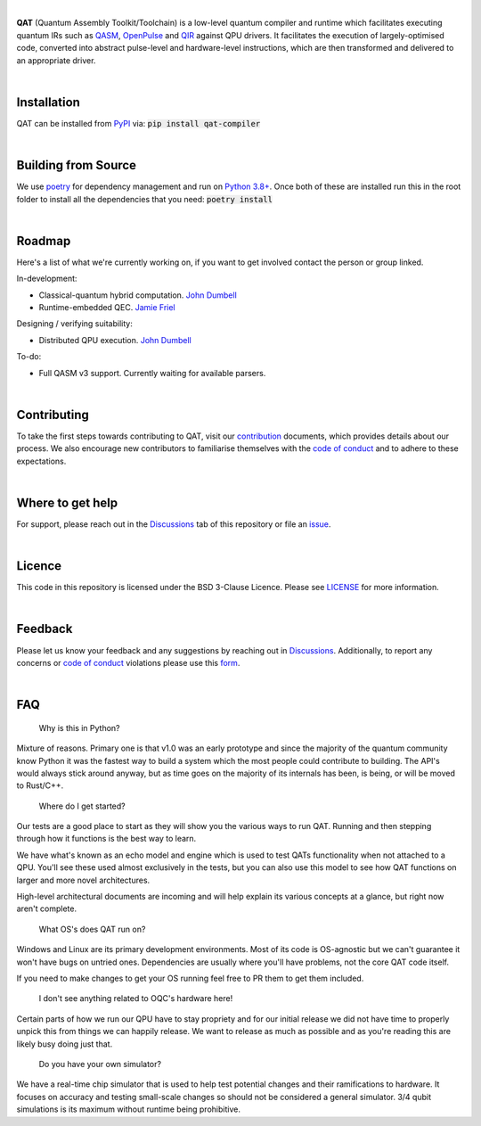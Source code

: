 .. image:: qat-logo.png
  :width: 400
  :alt: QAT

.. readme_text_start_label

|

**QAT** (Quantum Assembly Toolkit/Toolchain) is a low-level quantum compiler and runtime which facilitates executing quantum IRs
such as `QASM <https://openqasm.com/>`_, `OpenPulse <https://openqasm.com/language/openpulse.html>`_ and
`QIR <https://devblogs.microsoft.com/qsharp/introducing-quantum-intermediate-representation-qir/>`_ against QPU drivers.
It facilitates the execution of largely-optimised code, converted into abstract pulse-level and hardware-level instructions,
which are then transformed and delivered to an appropriate driver.

|

----------------------
Installation
----------------------

QAT can be installed from `PyPI <https://pypi.org/project/qat-compiler/>`_ via:
:code:`pip install qat-compiler`

|

----------------------
Building from Source
----------------------

We use `poetry <https://python-poetry.org/>`_ for dependency management and run on
`Python 3.8+ <https://www.python.org/downloads/>`_.
Once both of these are installed run this in the root folder to install all the dependencies that you need:
:code:`poetry install`

|

----------------------
Roadmap
----------------------

Here's a list of what we're currently working on, if you want to get involved contact the person or group linked.

In-development:

- Classical-quantum hybrid computation. `John Dumbell <jdumbell@oxfordquantumcircuits.com>`_
- Runtime-embedded QEC. `Jamie Friel <jfriel@oxfordquantumcircuits.com>`_

Designing / verifying suitability:

- Distributed QPU execution. `John Dumbell <jdumbell@oxfordquantumcircuits.com>`_

To-do:

- Full QASM v3 support. Currently waiting for available parsers.

|

----------------------
Contributing
----------------------

To take the first steps towards contributing to QAT, visit our
`contribution <https://github.com/oqc-community/qat/blob/main/CONTRIBUTING.rst>`_ documents, which provides details about our
process.
We also encourage new contributors to familiarise themselves with the
`code of conduct <https://github.com/oqc-community/qat/blob/main/CODE_OF_CONDUCT.rst>`_ and to adhere to these
expectations.

|

----------------------
Where to get help
----------------------

For support, please reach out in the `Discussions <https://github.com/oqc-community/qat/discussions>`_ tab of this repository or file an `issue <https://github.com/oqc-community/qat/issues>`_.

|

----------------------
Licence
----------------------

This code in this repository is licensed under the BSD 3-Clause Licence.
Please see `LICENSE <https://github.com/oqc-community/qat/blob/main/LICENSE>`_ for more information.

|

----------------------
Feedback
----------------------

Please let us know your feedback and any suggestions by reaching out in `Discussions <https://github.com/oqc-community/qat/discussions>`_.
Additionally, to report any concerns or
`code of conduct <https://github.com/oqc-community/qat/blob/main/CODE_OF_CONDUCT.rst>`_ violations please use this
`form <https://docs.google.com/forms/d/e/1FAIpQLSeyEX_txP3JDF3RQrI3R7ilPHV9JcZIyHPwLLlF6Pz7iGnocw/viewform?usp=sf_link>`_.

|

----------------------
FAQ
----------------------
    Why is this in Python?

Mixture of reasons. Primary one is that v1.0 was an early prototype and since the majority of the quantum community
know Python it was the fastest way to build a system which the most people could contribute to building. The API's would
always stick around anyway, but as time goes on the majority of its internals has been, is being, or will be moved to Rust/C++.

    Where do I get started?

Our tests are a good place to start as they will show you the various ways to run QAT. Running and then stepping
through how it functions is the best way to learn.

We have what's known as an echo model and engine which is used to test QATs functionality when not attached to a QPU.
You'll see these used almost exclusively in the tests, but you can also use this model to see how QAT functions on
larger and more novel architectures.

High-level architectural documents are incoming and will help explain its various concepts at a glance, but
right now aren't complete.

    What OS's does QAT run on?

Windows and Linux are its primary development environments. Most of its code is OS-agnostic but we can't
guarantee it won't have bugs on untried ones. Dependencies are usually where you'll have problems, not the core
QAT code itself.

If you need to make changes to get your OS running feel free to PR them to get them included.

    I don't see anything related to OQC's hardware here!

Certain parts of how we run our QPU have to stay propriety and for our initial release we did not have time to
properly unpick this from things we can happily release. We want to release as much as possible and as you're
reading this are likely busy doing just that.

    Do you have your own simulator?

We have a real-time chip simulator that is used to help test potential changes and their ramifications to hardware.
It focuses on accuracy and testing small-scale changes so should not be considered a general simulator. 3/4 qubit
simulations is its maximum without runtime being prohibitive.
